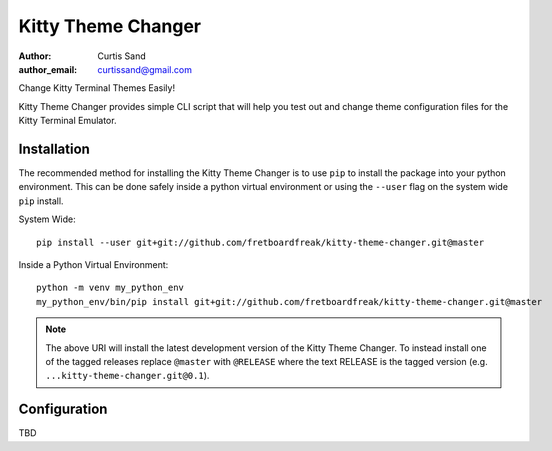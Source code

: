 ===================
Kitty Theme Changer
===================

:author: Curtis Sand
:author_email: curtissand@gmail.com

Change Kitty Terminal Themes Easily!

Kitty Theme Changer provides simple CLI script that will help you test out and
change theme configuration files for the Kitty Terminal Emulator.

Installation
============

The recommended method for installing the Kitty Theme Changer is to use ``pip``
to install the package into your python environment. This can be done safely
inside a python virtual environment or using the ``--user`` flag on the system
wide ``pip`` install.

System Wide::

    pip install --user git+git://github.com/fretboardfreak/kitty-theme-changer.git@master

Inside a Python Virtual Environment::

    python -m venv my_python_env
    my_python_env/bin/pip install git+git://github.com/fretboardfreak/kitty-theme-changer.git@master


.. note:: The above URI will install the latest development version of the
          Kitty Theme Changer. To instead install one of the tagged releases
          replace ``@master`` with ``@RELEASE`` where the text RELEASE is the
          tagged version (e.g. ``...kitty-theme-changer.git@0.1``).

Configuration
=============

TBD


.. EOF README
